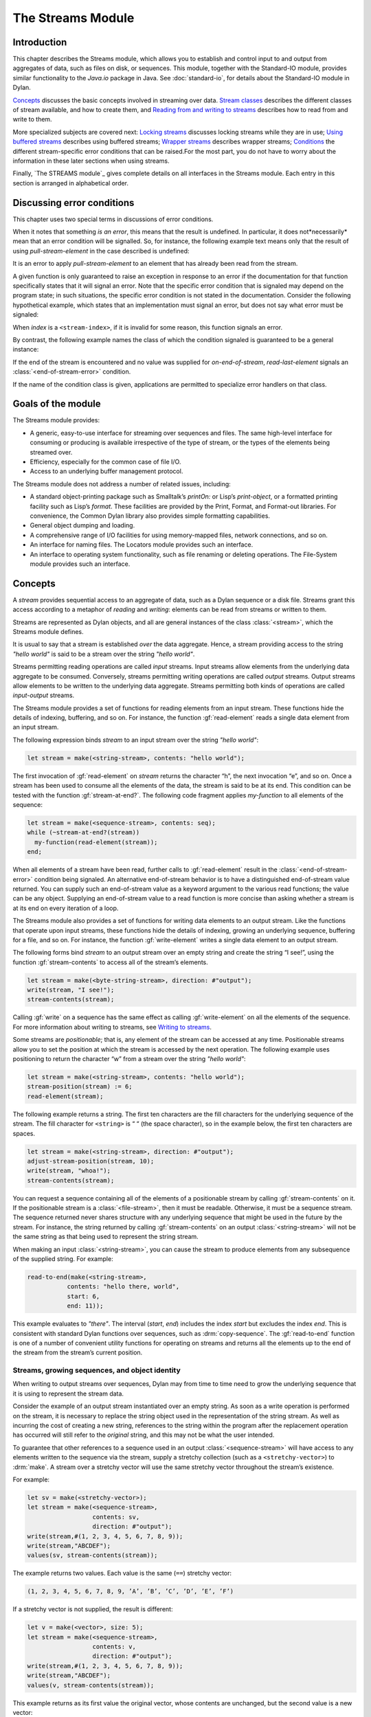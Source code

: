 ******************
The Streams Module
******************

.. current-library:: io
.. current-module:: streams

Introduction
------------

This chapter describes the Streams module, which allows you to establish
and control input to and output from aggregates of data, such as files
on disk, or sequences. This module, together with the Standard-IO
module, provides similar functionality to the *Java.io* package in Java.
See :doc:`standard-io`, for details about the Standard-IO module in Dylan.

`Concepts`_ discusses the basic concepts involved in streaming over data.
`Stream classes`_ describes the different classes of stream available, and
how to create them, and `Reading from and writing to streams`_ describes
how to read from and write to them.

More specialized subjects are covered next: `Locking streams`_ discusses
locking streams while they are in use; `Using buffered streams`_ describes
using buffered streams; `Wrapper streams`_ describes wrapper streams;
`Conditions`_ the different stream-specific error conditions that can be
raised.For the most part, you do not have to worry about the information
in these later sections when using streams.

Finally, `The STREAMS module`_ gives complete details on all interfaces
in the Streams module. Each entry in this section is arranged in
alphabetical order.

Discussing error conditions
---------------------------

This chapter uses two special terms in discussions of error conditions.

When it notes that something *is an error*, this means that the result
is undefined. In particular, it does not*necessarily* mean that an error
condition will be signalled. So, for instance, the following example
text means only that the result of using *pull-stream-element* in the
case described is undefined:

It is an error to apply *pull-stream-element* to an element that has
already been read from the stream.

A given function is only guaranteed to raise an exception in response to
an error if the documentation for that function specifically states that
it will signal an error. Note that the specific error condition that is
signaled may depend on the program state; in such situations, the
specific error condition is not stated in the documentation. Consider
the following hypothetical example, which states that an implementation
must signal an error, but does not say what error must be signaled:

When *index* is a ``<stream-index>``, if it is invalid for some reason,
this function signals an error.

By contrast, the following example names the class of which the
condition signaled is guaranteed to be a general instance:

If the end of the stream is encountered and no value was supplied for
*on-end-of-stream*, *read-last-element* signals an
:class:`<end-of-stream-error>` condition.

If the name of the condition class is given, applications are permitted
to specialize error handlers on that class.

Goals of the module
-------------------

The Streams module provides:

-  A generic, easy-to-use interface for streaming over sequences and
   files. The same high-level interface for consuming or producing is
   available irrespective of the type of stream, or the types of the
   elements being streamed over.
-  Efficiency, especially for the common case of file I/O.
-  Access to an underlying buffer management protocol.

The Streams module does not address a number of related issues,
including:

-  A standard object-printing package such as Smalltalk’s *printOn:* or
   Lisp’s *print-object*, or a formatted printing facility such as
   Lisp’s *format*. These facilities are provided by the Print, Format,
   and Format-out libraries. For convenience, the Common Dylan
   library also provides simple formatting capabilities.
-  General object dumping and loading.
-  A comprehensive range of I/O facilities for using memory-mapped
   files, network connections, and so on.
-  An interface for naming files. The Locators module provides such an
   interface.
-  An interface to operating system functionality, such as file renaming
   or deleting operations. The File-System module provides such an
   interface.

Concepts
--------

A *stream* provides sequential access to an aggregate of data, such as a
Dylan sequence or a disk file. Streams grant this access according to a
metaphor of *reading* and *writing*: elements can be read from streams
or written to them.

Streams are represented as Dylan objects, and all are general instances
of the class :class:`<stream>`, which the Streams module defines.

It is usual to say that a stream is established *over* the data
aggregate. Hence, a stream providing access to the string *"hello
world"* is said to be a stream over the string *"hello world"*.

Streams permitting reading operations are called *input* streams. Input
streams allow elements from the underlying data aggregate to be
consumed. Conversely, streams permitting writing operations are called
*output* streams. Output streams allow elements to be written to the
underlying data aggregate. Streams permitting both kinds of operations
are called *input-output* streams.

The Streams module provides a set of functions for reading elements from
an input stream. These functions hide the details of indexing,
buffering, and so on. For instance, the function :gf:`read-element`
reads a single data element from an input stream.

The following expression binds *stream* to an input stream over the
string *"hello world"*:

.. code-block:: dylan

    let stream = make(<string-stream>, contents: "hello world");

The first invocation of :gf:`read-element` on *stream* returns the
character “h”, the next invocation “e”, and so on. Once a stream has
been used to consume all the elements of the data, the stream is said to
be at its end. This condition can be tested with the function
:gf:`stream-at-end?`. The following code fragment applies *my-function*
to all elements of the sequence:

.. code-block:: dylan

    let stream = make(<sequence-stream>, contents: seq);
    while (~stream-at-end?(stream))
      my-function(read-element(stream));
    end;

When all elements of a stream have been read, further calls to
:gf:`read-element` result in the :class:`<end-of-stream-error>`
condition being signaled. An alternative end-of-stream behavior is to
have a distinguished end-of-stream value returned. You can supply such
an end-of-stream value as a keyword argument to the various read
functions; the value can be any object. Supplying an end-of-stream value
to a read function is more concise than asking whether a stream is at
its end on every iteration of a loop.

The Streams module also provides a set of functions for writing data
elements to an output stream. Like the functions that operate upon input
streams, these functions hide the details of indexing, growing an
underlying sequence, buffering for a file, and so on. For instance, the
function :gf:`write-element` writes a single data element to an output
stream.

The following forms bind *stream* to an output stream over an empty
string and create the string “I see!”, using the function
:gf:`stream-contents` to access all of the stream’s elements.

.. code-block:: dylan

    let stream = make(<byte-string-stream>, direction: #"output");
    write(stream, "I see!");
    stream-contents(stream);

Calling :gf:`write` on a sequence has the same effect as calling
:gf:`write-element` on all the elements of the sequence. For more
information about writing to streams, see `Writing to streams`_.

Some streams are *positionable*; that is, any element of the stream can
be accessed at any time. Positionable streams allow you to set the
position at which the stream is accessed by the next operation. The
following example uses positioning to return the character “w” from a
stream over the string *"hello world"*:

.. code-block:: dylan

    let stream = make(<string-stream>, contents: "hello world");
    stream-position(stream) := 6;
    read-element(stream);

The following example returns a string. The first ten characters are the
fill characters for the underlying sequence of the stream. The fill
character for ``<string>`` is “ “ (the space character), so in the
example below, the first ten characters are spaces.

.. code-block:: dylan

    let stream = make(<string-stream>, direction: #"output");
    adjust-stream-position(stream, 10);
    write(stream, "whoa!");
    stream-contents(stream);

You can request a sequence containing all of the elements of a
positionable stream by calling :gf:`stream-contents` on it. If the
positionable stream is a :class:`<file-stream>`, then it must be
readable. Otherwise, it must be a sequence stream. The sequence returned
never shares structure with any underlying sequence that might be used
in the future by the stream. For instance, the string returned by
calling :gf:`stream-contents` on an output :class:`<string-stream>` will
not be the same string as that being used to represent the string
stream.

When making an input :class:`<string-stream>`, you can cause the stream
to produce elements from any subsequence of the supplied string. For
example:

.. code-block:: dylan

    read-to-end(make(<string-stream>,
               contents: "hello there, world",
               start: 6,
               end: 11));

This example evaluates to *"there"*. The interval (*start*, *end*)
includes the index *start* but excludes the index *end*. This is
consistent with standard Dylan functions over sequences, such as
:drm:`copy-sequence`. The :gf:`read-to-end` function is one of a number
of convenient utility functions for operating on streams and returns all
the elements up to the end of the stream from the stream’s current
position.

Streams, growing sequences, and object identity
^^^^^^^^^^^^^^^^^^^^^^^^^^^^^^^^^^^^^^^^^^^^^^^

When writing to output streams over sequences, Dylan may from time to
time need to grow the underlying sequence that it is using to represent
the stream data.

Consider the example of an output stream instantiated over an empty
string. As soon as a write operation is performed on the stream, it is
necessary to replace the string object used in the representation of the
string stream. As well as incurring the cost of creating a new string,
references to the string within the program after the replacement
operation has occurred will still refer to the *original* string, and
this may not be what the user intended.

To guarantee that other references to a sequence used in an output
:class:`<sequence-stream>` will have access to any elements written to
the sequence via the stream, supply a stretchy collection (such as a
``<stretchy-vector>``) to :drm:`make`. A stream over a stretchy vector
will use the same stretchy vector throughout the stream’s existence.

For example:

.. code-block:: dylan

    let sv = make(<stretchy-vector>);
    let stream = make(<sequence-stream>,
                      contents: sv,
                      direction: #"output");
    write(stream,#(1, 2, 3, 4, 5, 6, 7, 8, 9));
    write(stream,"ABCDEF");
    values(sv, stream-contents(stream));

The example returns two values. Each value is the same (``==``) stretchy
vector:

.. code-block:: dylan

    (1, 2, 3, 4, 5, 6, 7, 8, 9, ’A’, ’B’, ’C’, ’D’, ’E’, ’F’)

If a stretchy vector is not supplied, the result is different:

.. code-block:: dylan

    let v = make(<vector>, size: 5);
    let stream = make(<sequence-stream>,
                      contents: v,
                      direction: #"output");
    write(stream,#(1, 2, 3, 4, 5, 6, 7, 8, 9));
    write(stream,"ABCDEF");
    values(v, stream-contents(stream));

This example returns as its first value the original vector, whose
contents are unchanged, but the second value is a new vector:

.. code-block:: dylan

    (1, 2, 3, 4, 5, 6, 7, 8, 9, ’A’, ’B’, ’C’, ’D’, ’E’, ’F’)

This difference arises because the output stream in the second example
does not use a stretchy vector to hold the stream data. A vector of at
least 15 elements is necessary to accommodate the elements written to
the stream, but the vector supplied, *v*, can hold only 5. Since the
stream cannot change *v* ’s size, it must allocate a new vector each
time it grows.

Stream classes
--------------

The exported streams class heterarchy includes the classes shown in
`Streams module classes.`_. Classes shown in bold are all instantiable.

.. figure:: ../images/streams.png
   :align: center

* s - sealed  | o - open
* p - primary | f - free
* c - concrete | a - abstract
* u - uninstantiable | i - instantiable

   Streams module classes.

- :class:`<stream>`
- :class:`<positionable-stream>`
- :class:`<buffered-stream>`
- :class:`<file-stream>`
- :class:`<sequence-stream>`

Creating streams
^^^^^^^^^^^^^^^^

This section describes how to create and manage different types of file
stream and sequence stream.

File streams
^^^^^^^^^^^^

File streams are intended only for accessing the contents of files. More
general file handling facilities, such as renaming, deleting, moving,
and parsing directory names, are provided by the File-System module: see
` <file-system.htm#46956>`_ for details. The make method on
:class:`<file-stream>` does not create direct instances of
:class:`<file-stream>`, but instead an instance of a subclass determined
by :gf:`type-for-file-stream`.

make *file-stream-class*

G.f method

make <file-stream> #key locator: direction: if-exists:
 if-does-not-exist: buffer-size: element-type:
 asynchronous?: share-mode => *file-stream-instance*

Creates and opens a stream over a file, and returns a new instance of a
concrete subclass of :class:`<file-stream>` that streams over the
contents of the file referenced by *filename*. To determine the concrete
subclass to be instantiated, this method calls the generic function
:gf:`type-for-file-stream`.

The *locator:* init-keyword should be a string naming a file. If the
Locators library is in use, *filename* should be an instance of
``<locator>`` or a string that can be coerced to one.

The *direction:* init-keyword specifies the direction of the stream.
This can be one of *#"input"*, *#"output"*, or *#"input-output"*. The
default is *#"input"*.

The *if-exists:* and *if-does-not-exist:* init-keywords specify actions
to take if the file named by *filename* does or does not already exist
when the stream is created. These init-keywords are discussed in more
detail in `Options when creating file streams`_.

The *buffer-size:* init-keyword can be used to suggest the size of a
stream’s buffer. See :class:`<buffered-stream>`.

The *element-type:* init-keyword specifies the type of the elements in
the file named by *filename*. See `Options when creating file
streams`_ for more details.

Options when creating file streams
^^^^^^^^^^^^^^^^^^^^^^^^^^^^^^^^^^

When creating file streams, you can supply the following init-keywords
to *make* in addition to those described in `File
streams`_:

-  *if-exists:* An action to take if the file already exists.

*if-does-not-exist*:

An action to take if the file does not already exist.

-  *element-type:* How the elements of the underlying file are accessed.
-  *asynchronous?:* Allows asynchronous writing of stream data to disk.
-  *share-mode:* How the file can be accessed while the stream is
   operating on it.

The *if-exists:* init-keyword allows you to specify an action to take if
the file named by *filename* already exists. The options are:

-  ``#f`` The file is opened with the stream position at the beginning.
   This is the default when the stream’s direction is *#"input"* or
   *#"input-output"*.

*#"new-version"*

If the underlying file system supports file versioning, a new version of
the file is created. This is the default when the stream’s direction is
*#"output"*.

If the file system does not support file versioning, the default is
*#"replace"* when the direction of the stream is *#"output"*.

-  *#"overwrite"* Set the stream’s position to the beginning of the
   file, but preserve the current contents of the file. This is useful
   when the direction is *#"input-output"* or *#"output"* and you want
   to overwrite an existing file.
-  *#"replace"* Delete the existing file and create a new file.
-  *#"append"* Set the stream’s initial position to the end of the
   existing file so that all new output occurs at the end of the file.
   This option is only useful if the file is writeable.
-  *#"truncate"* If the file exists, it is truncated, setting the size
   of the file to 0. If the file does not exist, create a new file.
-  *#"signal"* Signal a :class:`<file-exists-error>`
   condition.

The *if-does-not-exist:* init-keyword allows you to specify an action to
take if the file named by *filename* does not exist. The options are:

-  ``#f`` No action.
-  *#"signal"* ** Signal a :class:`<file-does-not-exist-error>` condition. This is
   the default when the stream’s direction is *#"input"*.
-  *#"create"* Create a new zero-length file. This is the default when
   the stream’s direction is *#"output"* or *#"input-output"*.

Because creating a file stream *always* involves an attempt to open the
underlying file, the aforementioned error conditions will occur during
file stream instance initialization.

File permissions are checked when creating and opening file streams, and
if the user attempts to open a file for input, and has no read
permission, or to open a file for output, and has no write permission,
then an :class:`<invalid-file-permissions-error>`
condition is signalled at the time the file stream is created.

The *element-type:* init-keyword controls how the elements of the
underlying file are accessed. This allows file elements to be
represented abstractly; for instance, contiguous elements could be
treated as a single database record. The three possible element types
are:

- `<byte-character>`_
  The file is accessed as a sequence of 8-bit characters.

- `<unicode-character>`_
  The file is accessed as a sequence of 16-bit Unicode characters.

- `<byte>`_
  The file is accessed as a sequence of unsigned 8-bit integers.

The *asynchronous?:* init-keyword allows asynchronous writing of stream
data to disk. If ``#f``, whenever the stream has to write a buffer to
disk, the thread which triggered the write must wait for the write to
complete. If *asynchronous?* is ``#t``, the write proceeds in parallel
with the subsequent actions of the thread.

Note that asynchronous writes complicate error handling a bit. Any write
error which occurs most likely occurs after the call which triggered the
write. If this happens, the error is stored in a queue, and the next
operation on that stream signals the error. If you *close* the stream
with the *wait?* flag ``#f``, the close happens asynchronously (after all
queued writes complete) and errors may occur after *close* has returned.
A method *wait-for-io-completion* is provided to catch any errors that
may occur after *close* is called.

The *share-mode:* keyword determines how a file can be accessed by other
streams while the stream has it open. The possible values are:

-  *#”share-read”* Allow other streams to be opened to the file for
   reading but not for writing.
-  *#”share-write”* Allow other streams to be opened for writing but not
   for reading.

*#”share-read-write”*

Allow other streams to be opened for writing or reading.

-  *#”exclusive”* Do not allow other streams to be opened to this file.

Sequence streams
^^^^^^^^^^^^^^^^

There are *make* methods on the following stream classes:

- :class:`<sequence-stream>`
- :class:`<string-stream>`
- :class:`<byte-string-stream>`
- :class:`<unicode-string-stream>`

Rather than creating direct instances of :class:`<sequence-stream>` or
:class:`<string-stream>`, the :drm:`make` methods for those classes
might create an instance of a subclass determined by
:gf:`type-for-sequence-stream`.

- :meth:`make(<sequence-stream>)`
- :meth:`make(<string-stream>)`
- :meth:`make(<byte-string-stream>)`
- :meth:`make(<unicode-string-stream>)`

Closing streams
^^^^^^^^^^^^^^^

It is important to call :gf:`close` on streams when you have finished with
them. Typically, external streams such as ``<file-stream>`` and
``<console-stream>`` allocate underlying system resources when they are
created, and these resources are not recovered until the stream is
closed. The total number of such streams that can be open at one time
may be system dependent. It may be possible to add reasonable
finalization methods to close streams when they are no longer referenced
but these are not added by default. See the
:doc:`../common-dylan/finalization` for full details about finalization.

Locking streams
^^^^^^^^^^^^^^^

In an application where more than one control thread may access a common
stream, it is important to match the granularity of locking to the
transaction model of the application. Ideally, an application should
lock a stream which is potentially accessed by multiple threads, only
once per transaction. Repeated and unnecessary locking and unlocking can
seriously degrade the performance of the Streams module. Thus an
application which wishes to write a complex message to a stream that
needs to be thread safe should lock the stream, write the message and
then unlock the stream after the entire message is written. Locking and
unlocking the stream for each character in the message would be a poor
match of locking to transaction model. The time required for the lock
manipulation would dominate the time required for the stream
transactions. Unfortunately this means that there is no way for the
Streams module to choose a default locking scheme without the likelihood
of seriously degrading streams performance for all applications whose
transaction models are different from the model implied by the chosen
default locking scheme. Instead, the Streams module provides the user
with a single, per instance slot, *stream-lock:*, which is inherited by
all subclasses of ``<stream>``. You should use the generic functions
:gf:`stream-lock` and :gf:`stream-lock-setter`, together with other
appropriate functions and macros from the Threads library, to implement
a locking strategy appropriate to your application and its stream
transaction model. The functions in the Streams module are not of
themselves thread safe, and make no guarantees about the atomicity of
read and write operations.

Reading from and writing to streams
-----------------------------------

This section describes how you can read from or write to a stream. Note
that it is an error to call any of these functions on a buffered stream
while its buffer is held by another thread; see `Using buffered
streams`_ for details about buffered streams.

Reading from streams
^^^^^^^^^^^^^^^^^^^^

The following are the basic functions for reading from streams.

- :gf:`read-element`
- :gf:`read`

A number of other functions are available for reading from streams. See
:gf:`peek`, :gf:`read-into!`, :gf:`discard-input`, and
:gf:`stream-input-available?`.

Convenience functions for reading from streams
^^^^^^^^^^^^^^^^^^^^^^^^^^^^^^^^^^^^^^^^^^^^^^

The following is a small set of reading functions that search for
particular elements in a stream. These functions behave as though they
were implemented in terms of the more primitive functions described in
`Reading from streams`_.

- :gf:`read-to`
- :gf:`read-to-end`
- :gf:`skip-through`

Writing to streams
^^^^^^^^^^^^^^^^^^

This section describes the basic functions for writing to streams.

- :gf:`write-element`
- :gf:`write`

See :gf:`force-output`, :gf:`synchronize-output`, and
:gf:`discard-output`.

Reading and writing by lines
^^^^^^^^^^^^^^^^^^^^^^^^^^^^

The following functions provide line-based input and output operations.

The newline sequence for string streams is a sequence comprising the
single newline character ``\n``. For character file streams, the newline
sequence is whatever sequence of characters the underlying platform uses
to represent a newline. For example, on MS-DOS platforms, the sequence
comprises two characters: a carriage return followed by a linefeed.

.. note:: No other functions in the Streams module do anything to
   manage the encoding of newlines; calling :gf:`write-element` on the
   character ``\n`` does not cause the ``\n`` character to be written as
   the native newline sequence, unless ``\n`` happens to *be* the native
   newline sequence.

- :gf:`read-line`
- :gf:`write-line`
- :gf:`new-line`

See also :gf:`read-line-into!`.

Querying streams
^^^^^^^^^^^^^^^^

The following functions can be used to determine various properties of a
stream.

- :gf:`stream-open?`
- :gf:`stream-element-type`
- :gf:`stream-at-end?`

For output streams, note that you can determine if a stream is one place
past the last written element by comparing :gf:`stream-position` to
:gf:`stream-size`.

Using file streams
^^^^^^^^^^^^^^^^^^

The following operations can be performed on file streams.

- :meth:`close(<file-stream>)`
- :gf:`wait-for-io-completion`
- :macro:`with-open-file`

Using buffered streams
----------------------

The Streams module provides efficient support for general use of
buffered I/O. Most ordinary programmers using the module do not need to
be concerned with buffering in most cases. When using buffered streams,
the buffering is transparent, but programs requiring more control can
access buffering functionality when appropriate. This section describes
the available buffering functionality.

Overview
^^^^^^^^

A buffered stream maintains some sort of buffer. All buffered streams
use the sealed class :class:`<buffer>` for their buffers. You can
suggest a buffer size when creating buffered streams, but normally you
do not need to do so, because a buffer size that is appropriate for the
stream’s source or destination is chosen for you.

Instances of the class :class:`<buffer>` also contain some state
information. This state information includes an index where reading or
writing should begin, and an index that is the end of input to be read,
or the end of space available for writing.

Buffered streams also maintain a *held* state, indicating whether the
application has taken the buffer for a stream and has not released it
yet. When a thread already holds the buffer for a stream, it is an error
to get the buffer again (or any other buffer for the same stream).

Useful types when using buffers
^^^^^^^^^^^^^^^^^^^^^^^^^^^^^^^

The following types are used in operations that involve buffers.

<byte>
   A type representing limited integers in the range 0 to 255 inclusive.

<byte-character>
   A type representing 8-bit characters that instances of
   ``<byte-string>`` can contain.

<unicode-character>
   A type representing Unicode characters that instances of
   ``<unicode-string>`` can contain.

<byte-vector>
   A subtype of ``<vector>`` whose element-type is `<byte>`_.

Wrapper streams
---------------

Sometimes stream data requires conversion before an application can use
it: you might have a stream over a file of EBCDIC characters which you
would prefer to handle as their ASCII equivalents, or you might need to
encrypt or decrypt file data.

Wrapper streams provide a mechanism for working with streams which
require such conversion. Wrapper streams hold on to an underlying
stream, delegating to it most streams operations. The wrapper stream
carries out appropriate processing in its own implementations of the
streaming protocol.

The Streams module includes a base class called
:class:`<wrapper-stream>` upon which other wrapping streams can be
implemented.

A subclass of :class:`<wrapper-stream>` can "pass on" functions such as
:gf:`read-element` and :gf:`write-element` by simply delegating these
operations to the inner stream, as shown below:

.. code-block:: dylan

    define method read-element (ws :: <io-wrapper-stream>,
      #key on-end-of-stream)
     => (element)
      read-element(ws.inner-stream,
                   on-end-of-stream: on-end-of-stream)
      end method;

    define method write-element (ws :: <io-wrapper-stream>, element)
     => ()
      write-element(ws.inner-stream, element)
    end method;

Assuming that ``<io-wrapper-stream>`` delegates all other operations to
its inner stream, the following would suffice to implement a 16-bit
Unicode character stream wrapping an 8-bit character stream.

.. code-block:: dylan

    define class <unicode-stream> (<io-wrapper-stream>) end class;

    define method read-element (s :: <unicode-stream>,
      #key on-end-of-stream)
     => (ch :: <unicode-character>)
      with-stream-locked (s)
        let first-char = read-element(s.inner-stream,
                                      on-end-of-stream);
        let second-char = read-element(s.inner-stream,
                                       on-end-of-stream)
      end;
      convert-byte-pair-to-unicode(first-char, second-char)
    end method;

    define method write-element (s :: <unicode-stream>,
      c :: <character>)
     => ()
      let (first-char, second-char) =
      convert-unicode-to-byte-pair(c);
      with-stream-locked (s)
        write-element(s.inner-stream, first-char);
        write-element(s.inner-stream, second-char)
      end;
      c
    end method;

    define method stream-position (s :: <unicode-stream>)
     => p :: <integer>;
      truncate/(stream-position(s.inner-stream), 2)
    end method;

    define method stream-position-setter (p :: <integer>,
        s :: <unicode-stream>);
      stream-position(s.inner-stream) := p * 2
    end method;

Wrapper streams and delegation
^^^^^^^^^^^^^^^^^^^^^^^^^^^^^^

One problem with wrapper streams is the need for a wrapper stream to
intercept methods invoked by its inner stream. For example, consider two
hypothetical streams, ``<interactive-stream>`` and ``<dialog-stream>``,
the latter a subclass of :class:`<wrapper-stream>`. Both of these
classes have a method called *prompt*. The ``<interactive-stream>``
class specializes :gf:`read` thus:

.. code-block:: dylan

    define method read (s :: <interactive-stream>,
        n :: <integer>,
        #key on-end-of-stream);
      prompt(s);
      next-method()
    end method;

If a ``<dialog-stream>`` is used to wrap an ``<interactive-stream>`` then
an invocation of :gf:`read` on the ``<dialog-stream>`` will call ``prompt`` on
the inner ``<interactive-stream>``, not on the ``<dialog-stream>``, as desired.
The problem is that the ``<dialog-stream>`` delegates some tasks to its inner
stream, but handles some other tasks itself.

Delegation by inner-streams to outer-streams is implemented by the use
of the :gf:`outer-stream` function. The :gf:`outer-stream` function is used
instead of the stream itself whenever a stream invokes one of its
other protocol methods.

A correct implementation of the :gf:`read` method in the example above
would be as follows:

.. code-block:: dylan

    define method read (stream :: <interactive-stream>,
        n :: <integer>,
        #key on-end-of-stream)
      prompt(s.outer-stream);
      next-method()
    end method;

The *initialize* method on :class:`<stream>` is defined to set the
:gf:`outer-stream` slot to be the stream itself. The *initialize* method
on :class:`<wrapper-stream>` is specialized to set the
:gf:`outer-stream` slot to be the "parent" stream:

.. code-block:: dylan

    define method initialize (stream :: <wrapper-stream>,
        #key on, #rest all-keys);
      an-inner-stream.outer-stream := stream;
      next-method()
    end method;

Conditions
----------

The following classes are available for error conditions on streams.

- :class:`<end-of-stream-error>`
- :class:`<incomplete-read-error>`
- :class:`<file-error>`
- :class:`<file-exists-error>`
- :class:`<file-does-not-exist-error>`
- :class:`<invalid-file-permissions-error>`

There is no recovery protocol defined for any of these errors. Every
condition that takes an init-keyword has a slot accessor for the value
supplied. The name of this accessor function takes the form *class* *-*
*key*, where *class* is the name of the condition class (without the
angle brackets) and *key* is the name of the init-keyword. For example,
the accessor function for the *locator:* init-keyword for
:class:`<file-error>` is *file-error-locator*.

For more information, please refer to the reference entry for the
individual conditions.

Streams protocols
-----------------

This section describes the protocols for different classes of stream.

Positionable stream protocol
^^^^^^^^^^^^^^^^^^^^^^^^^^^^

This section describes the protocol for positionable streams.

A stream position can be thought of as a natural number that indicates
how many elements into the stream the stream’s current location is.
However, it is not always the case that a single integer contains enough
information to reposition a stream. Consider the case of an
“uncompressing” file stream that requires additional state beyond simply
the file position to be able to get the next input character from the
compressed file.

The Streams module addresses this problem by introducing the class
:class:`<stream-position>`, which is subclassed by various kinds of
stream implementations that need to maintain additional state. A stream
can be repositioned as efficiently as possible when
:gf:`stream-position-setter` is given a value previously returned by
:gf:`stream-position` on that stream.

It is also legal to set the position of a stream to an integer position.
However, for some types of streams, to do so might be slow, perhaps
requiring the entire contents of the stream up to that point to be read.

- :class:`<position-type>`
- :class:`<stream-position>`
- :gf:`stream-position`
- :gf:`stream-position-setter`
- :gf:`adjust-stream-position`
- :meth:`as(<integer>, <stream-position>)`
- :gf:`stream-size`
- :gf:`stream-contents`
- :gf:`unread-element`

Wrapper stream protocol
^^^^^^^^^^^^^^^^^^^^^^^

This section describes the protocol for implementing wrapper streams.
For information on using wrapper streams, see `Wrapper streams`_.

- :class:`<wrapper-stream>`
- :gf:`inner-stream`
- :gf:`inner-stream-setter`
- :gf:`outer-stream`
- :gf:`outer-stream-setter`

The STREAMS module
------------------

This section includes complete reference entries for all interfaces that
are exported from the *streams* module.

.. generic-function:: adjust-stream-position
   :open:

   Moves the position of a positionable stream by a specified amount.

   :signature: adjust-stream-position *positionable-stream* *delta* #key *from* => *new-position*

   :parameter positionable-stream: An instance of :class:`<positionable-stream>`.
   :parameter delta: An instance of ``<integer>``.
   :parameter #key from: One of ``#"current"``, ``#"start"``, or
     ``#"end"``. Default value: ``#"current"``.
   :value new-position: An instance of :class:`<stream-position>`.

   :description:

     Moves the position of *positionable-stream* to be offset *delta*
     elements from the position indicated by *from*. The new position is
     returned.

     When *from* is ``#"start"``, the stream is positioned relative to
     the beginning of the stream. When *from* is ``#"end"``, the stream
     is positioned relative to its end. When *from* is ``#"current"``,
     the current position is used.

     Using *adjust-stream-position* to set the position of a stream to
     be beyond its current last element causes the underlying aggregate
     to be grown to a new size. When extending the underlying aggregate
     for a stream, the contents of the unwritten elements are the fill
     character for the underlying sequence.

   :example:

     The following example returns a string, the first ten characters of
     which are the space character, which is the fill character for the
     sequence ``<string>``.

     .. code-block:: dylan

       let stream = make(<string-stream>,
                         direction: #"output");
       adjust-stream-position(stream, 10);
       write(stream, "whoa!");
       stream-contents(stream);

   See also

   - :gf:`stream-position-setter`

.. method:: as
   :specializer: <integer>, <stream-position>

   Coerces a :class:`<stream-position>` to an integer.

   :signature: as *integer-class* *stream-position* => *integer*

   :parameter integer-class: The class ``<integer>``.
   :parameter stream-position: An instance of :class:`<stream-position>`.
   :value integer: An instance of ``<integer>``.

   :description:

     Coerces a :class:`<stream-position>` to an integer. The *integer-class*
     argument is the class ``<integer>``.

   See also

   - :drm:`as`

.. class:: <buffer>
   :sealed:
   :instantiable:

   A subclass of ``<vector>`` whose *element-type* is `<byte>`_.

   :superclasses: <vector>

   :keyword size: An instance of ``<integer>`` specifying the size of
     the buffer. Default value: 0.
   :keyword next: An instance of ``<integer>``. For an input buffer,
     this is where the next input byte can be found. For an output buffer,
     this is where the next output byte should be written to. Default
     value: 0.
   :keyword end: An instance of ``<integer>``. The value of this is one
     more than the last valid index in a buffer. For an input buffer, this
     represents the number of bytes read.

   :description:

     A subclass of ``<vector>`` whose *element-type* is `<byte>`_.

     Instances of ``<buffer>`` contain a data vector and two indices:
     the inclusive start and the exclusive end of valid data in the
     buffer. The accessors for these indexes are called ``buffer-next``
     and ``buffer-end``.

     Note that *size:* is not taken as a suggestion of the size the user
     would like, as with the value passed with *buffer-size:* to *make*
     on :class:`<buffered-stream>`; if you supply a value with the
     *size:* init-keyword, that size is allocated, or, if that is not
     possible, an error is signalled, as with making any vector.

.. class:: <buffered-stream>
   :open:
   :abstract:

   A subclass of :class:`<stream>` supporting the Stream Extension and
   Buffer Access protocols.

   :superclasses: :class:`<stream>`

   :keyword buffer-size: An instance of ``<integer>``. This is the size
     of the buffer in bytes.

   :description:

     A subclass of :class:`<stream>` supporting the Stream Extension
     Protocol and the Buffer Access Protocol. It is not instantiable.

     Streams of this class support the *buffer-size:* init-keyword,
     which can be used to suggest the size of the stream’s buffer.
     However, the instantiated stream might not use this value: it is
     taken purely as a suggested value. For example, a stream that uses
     a specific device’s hardware buffer might use a fixed buffer size
     regardless of the value passed with the *buffer-size:*
     init-keyword.

     In general, it should not be necessary to supply a value for the
     *buffer-size:* init-keyword.

<byte>
^^^^^^

   :type:    A type representing limited integers in the range 0 to 255 inclusive.

Supertypes

``<integer>``

Init-keywords

None.

   :description:

A type representing limited integers in the range 0 to 255 inclusive.

Operations

- :gf:`type-for-file-stream`

<byte-character>
^^^^^^^^^^^^^^^^

   :type:    A type representing 8-bit characters that instances of ``<byte-string>`` can contain.

Supertypes

``<character>``

Init-keywords

None.

   :description:

A type representing 8-bit characters that instances of ``<byte-string>``
can contain.

Operations

- :gf:`type-for-file-stream`

.. class:: <byte-string-stream>
   :open:
   :instantiable:

   The class of streams over byte strings.

   :superclasses: :class:`<string-stream>`

   :keyword contents: A general instance of ``<sequence>``.
   :keyword direction: Specifies the direction of the stream. It must
     be one of ``#"input"``, ``#"output"``, or ``#"input-output"``.
     Default value: ``#"input"``.
   :keyword start: An instance of ``<integer>``. This specifies the
     start position of the sequence to be streamed over. Only valid when
     *direction:* is ``#"input"``. Default value: 0.
   :keyword end: An instance of ``<integer>``. This specifies the
     sequence position immediately after the portion of the sequence to
     stream over. Only valid when *direction:* is ``#"input"``. Default
     value: *contents.size*.

   :description:

     The class of streams over byte strings. It is a subclass of
     :class:`<string-stream>`.

     The class supports the same init-keywords as
     :class:`<sequence-stream>`.

     The *contents:* init-keyword is used as the input for an input
     stream, and as the initial storage for an output stream.

     The *start:* and *end:* init-keywords specify the portion of the
     byte string to create the stream over: *start:* is inclusive and
     *end:* is exclusive. The default is to stream over the entire byte
     string.

   :operations:

     - :meth:`make(<byte-string-stream-class>)`

   See also

   - :meth:`make(<byte-string-stream-class>)`
   - :class:`<sequence-stream>`

.. class:: <byte-vector>
   :sealed:

   A subtype of ``<vector>`` whose element-type is `<byte>`_.

   :superclasses: <vector>

   :keyword: See Superclasses.

   :description:

     A subclass of ``<vector>`` whose element-type is `<byte>`_.

   See also

   - `<byte>`_

.. generic-function:: close
   :open:

   Closes a stream.

   :signature: close *stream* #key #all-keys => ()

   :parameter stream: An instance of :class:`<stream>`.

   :description:

     Closes *stream*, an instance of :class:`<stream>`.

.. method:: close
   :specializer: <file-stream>

   Closes a file stream.

   :signature: close *file-stream* #key *abort?* *wait?* => ()

   :parameter file-stream: An instance of :class:`<file-stream>`.
   :parameter #key abort?: An instance of ``<boolean>``. Default value: ``#f``.
   :parameter #key wait?: An instance of ``<boolean>``.

   :description:

     Closes a file stream. This method frees whatever it can of any
     underlying system resources held on behalf of the stream.

     If *abort* is false, any pending data is forced out and
     synchronized with the file’s destination. If *abort* is true, then
     any errors caused by closing the file are ignored.

   See also

   - :gf:`close`

.. generic-function:: discard-input
   :open:

   Discards input from an input stream.

   :signature: discard-input *input-stream* => ()

   :parameter input-stream: An instance of :class:`<stream>`.

   :description:

     Discards any pending input from *input-stream*, both buffered input
     and, if possible, any input that might be at the stream’s source.

     This operation is principally useful for “interactive” streams,
     such as TTY streams, to discard unwanted input after an error
     condition arises. There is a default method on :class:`<stream>` so
     that applications can call this function on any kind of stream. The
     default method does nothing.

   See also

   - :gf:`discard-output`

.. generic-function:: discard-output
   :open:

   Discards output to an output stream.

   :signature: discard-output *output-stream* => ()

   :parameter output-stream: An instance of :class:`<stream>`.

   :description:

     Attempts to abort any pending output for *output-stream*.

     A default method on :class:`<stream>` is defined, so that
     applications can call this function on any sort of stream. The
     default method does nothing.

   See also

   - :gf:`discard-input`

.. class:: <end-of-stream-error>

   Error type signaled on reaching the end of an input stream.

   :superclasses: <error>

   :keyword stream: An instance of :class:`<stream>`.

   :description:

     Signalled when one of the read functions reaches the end of an
     input stream. It is a subclass of ``<error>``.

     The *stream:* init-keyword has the value of the stream that caused
     the error to be signaled. Its accessor is
     ``end-of-stream-error-stream``.

   See also

   - :class:`<file-does-not-exist-error>`
   - :class:`<file-error>`
   - :class:`<file-exists-error>`
   - :class:`<incomplete-read-error>`
   - :class:`<invalid-file-permissions-error>`

.. class:: <file-does-not-exist-error>

   Error type signaled when attempting to read a file that does not exist.

   :superclasses: :class:`<file-error>`

   :keyword: See Superclasses.

   :description:

     Signaled when an input file stream creation function tries to read
     a file that does not exist. It is a subclass of
     :class:`<file-error>`.

   See also

   - :class:`<end-of-stream-error>`
   - :class:`<file-error>`
   - :class:`<file-exists-error>`
   - :class:`<incomplete-read-error>`
   - :class:`<invalid-file-permissions-error>`

.. class:: <file-error>

   The base class for all errors related to file I/O.

   :superclasses: <error>

   :keyword locator: An instance of ``<locator>``.

   :description:

     The base class for all errors related to file I/O. It is a subclass
     of ``<error>``.

     The *locator:* init-keyword indicates the locator of the file that
     caused the error to be signalled. Its accessor is
     ``file-error-locator``.

   See also

   - :class:`<end-of-stream-error>`
   - :class:`<file-does-not-exist-error>`
   - :class:`<file-exists-error>`
   - :class:`<incomplete-read-error>`
   - :class:`<invalid-file-permissions-error>`

.. class:: <file-exists-error>

   Error type signaled when trying to create a file that already exists.

   :superclasses: :class:`<file-error>`

   :keyword: See Superclasses.

   :description:

     Signalled when an output file stream creation function tries to
     create a file that already exists. It is a subclass of
     :class:`<file-error>`.

   See also

   - :class:`<end-of-stream-error>`
   - :class:`<file-does-not-exist-error>`
   - :class:`<file-error>`
   - :class:`<incomplete-read-error>`
   - :class:`<invalid-file-permissions-error>`

.. class:: <file-stream>
   :open:
   :abstract:
   :instantiable:

   The class of single-buffered streams over disk files.

   :superclasses: :class:`<buffered-stream>`, :class:`<positionable-stream>`

   :keyword locator: An instance of ``<string>`` or ``<locator>``. This
     specifies the file over which to stream.
   :keyword direction: Specifies the direction of the stream. It must be one of
     ``#"input"``, ``#"output"``, or ``#"input-output"``. Default value:
     ``#"input"``.
   :keyword if-exists: One of ``#f``, ``#"new-version"``,
     ``#"overwrite"``, ``#"replace"``, ``#"append"``, ``#"truncate"``,
     ``#"signal"``. Default value: ``#f``.
   :keyword if-does-not-exist: One of ``#f``, ``#"signal"``, or
     ``#"create"``. Default value: depends on the value of *direction:*.
   :keyword asynchronous?: If ``#t``, all writes on this stream are
     performed asynchronously. Default value:``#f``.

   :description:

     The class of single-buffered streams over disk files. It is a
     subclass of :class:`<positionable-stream>` and
     :class:`<buffered-stream>`.

     When you instantiate this class, an indirect instance of it is
     created. The file being streamed over is opened immediately upon
     creating the stream.

     The class supports several init-keywords: *locator:*, *direction:*,
     *if-exists:*, and *if-does-not-exist:*.

   :operations:

     - :meth:`close(<file-stream>)`
     - :meth:`make(<file-stream>)`

   See also

   - :meth:`make(<file-stream>)`

.. generic-function:: force-output
   :open:

   Forces pending output from an output stream buffer to its destination.

   :signature: force-output *output-stream* #key *synchronize?* => ()

   :parameter output-stream: An instance of :class:`<stream>`.
   :parameter synchronize?: An instance of ``<boolean>``. Default value: ``#f``.

   :description:

     Forces any pending output from *output-stream* ’s buffers to its
     destination. Even if the stream is asynchronous, this call waits
     for all writes to complete. If *synchronize?* is true, also flushes
     the operating system’s write cache for the file so that all data is
     physically written to disk. This should only be needed if you’re
     concerned about system failure causing loss of data.

   See also

   - :gf:`synchronize-output`

.. class:: <incomplete-read-error>

   Error type signaled on encountering the end of a stream before
   reading the required number of elements.

   :superclasses: :class:`<end-of-stream-error>`

   :keyword sequence: An instance of ``<sequence>``.
   :keyword count: An instance of ``<integer>``.

   :description:

     This error is signaled when input functions are reading a required
     number of elements, but the end of the stream is read before
     completing the required read.

     The *sequence:* init-keyword contains the input that was read
     before reaching the end of the stream. Its accessor is
     ``incomplete-read-error-sequence``.

     The *count:* init-keyword contains the number of elements that were
     requested to be read. Its accessor is
     ``incomplete-read-error-count``.

   See also

   - :class:`<end-of-stream-error>`
   - :class:`<file-does-not-exist-error>`
   - :class:`<file-error>`
   - :class:`<file-exists-error>`
   - :class:`<invalid-file-permissions-error>`

.. generic-function:: inner-stream
   :open:

   Returns the stream being wrapped.

   :signature: inner-stream *wrapper-stream* => *wrapped-stream*

   :parameter wrapper-stream: An instance of :class:`<wrapper-stream>`.
   :value wrapped-stream: An instance of :class:`<stream>`.

   :description:

     Returns the stream wrapped by *wrapper-stream*.

   See also

   - :gf:`inner-stream-setter`
   - :gf:`outer-stream`
   - :class:`<wrapper-stream>`

.. generic-function:: inner-stream-setter
   :open:

   Wraps a stream with a wrapper stream.

   :signature: inner-stream-setter *stream* *wrapper-stream* => *stream*

   :parameter stream: An instance of :class:`<stream>`.
   :parameter wrapper-stream: An instance of :class:`<wrapper-stream>`.
   :value stream: An instance of :class:`<stream>`.

   :description:

     Wraps *stream* with *wrapper-stream*. It does so by setting the
     :gf:`inner-stream` slot of *wrapper-stream* to *stream*, and the
     :gf:`outer-stream` slot of *stream* to *wrapper-stream*.

     .. note:: Applications should not set ``inner-stream`` and
        ``outer-stream`` slots directly. The ``inner-stream-setter``
        function is for use only when implementing stream classes.

   See also

   - :gf:`inner-stream`
   - :gf:`outer-stream-setter`

.. class:: <invalid-file-permissions-error>

   Error type signalled when accessing a file in a way that conflicts
   with the permissions of the file.

   :superclasses: :class:`<file-error>`

   :keyword: See Superclasses.

   :description:

     Signalled when one of the file stream creation functions tries to access
     a file in a manner for which the user does not have permission. It is a
     subclass of :class:`<file-error>`.

   See also

   - :class:`<end-of-stream-error>`
   - :class:`<file-does-not-exist-error>`
   - :class:`<file-error>`
   - :class:`<file-exists-error>`
   - :class:`<incomplete-read-error>`

.. method:: make
   :specializer: <byte-string-stream>

   Creates and opens a stream over a byte string.

   :signature: make *byte-string-stream-class* #key *contents* *direction* *start* *end* => *byte-string-stream-instance*

   :parameter byte-string-stream-class: The class :class:`<byte-string-stream>`.
   :parameter #key contents: An instance of ``<string>``.
   :parameter #key direction: One of ``#"input"``, ``#"output"``, or
     ``#"input-output"``. Default value: ``#"input"``.
   :parameter #key start: An instance of ``<integer>``. Default value: 0.
   :parameter #key end: An instance of ``<integer>``. Default value: *contents.size*.
   :value byte-string-stream-instance: An instance of :class:`<byte-string-stream>`.

   :description:

     Creates and opens a stream over a byte string.

     This method returns an instance of :class:`<byte-string-stream>`.
     If supplied, *contents* describes the contents of the stream. The
     *direction*, *start*, and *end* init-keywords are as for
     :meth:`make <make(<sequence-stream>)>` on
     :class:`<sequence-stream>`.

   :example:

     .. code-block:: dylan

       let stream = make(<byte-string-stream>,
                         direction: #"output");

   See also

   - :class:`<byte-string-stream>`
   - :meth:`make(<sequence-stream>)`

.. method:: make
   :specializer: <file-stream>

   Creates and opens a stream over a file.

   :signature: make *file-stream-class* #key *filename* *direction* *if-exists* *if-does-not-exist* *buffer-size* *element-type* => *file-stream-instance*

   :parameter file-stream-class: The class :class:`<file-stream>`.
   :parameter #key filename: An instance of ``<object>``.
   :parameter #key direction: One of ``#"input"``, ``#"output"``, or
     ``#"input-output"``. The default is ``#"input"``.
   :parameter #key if-exists: One of ``#f``, ``#"new-version"``,
     ``#"overwrite"``, ``#"replace"``, ``#"append"``, ``#"truncate"``,
     ``#"signal"``. Default value: ``#f``.
   :parameter #key if-does-not-exist: One of ``#f``, ``#"signal"``, or
     ``#"create"``. Default value: depends on the value of *direction*.
   :parameter #key buffer-size: An instance of ``<integer>``.
   :parameter #key element-type: One of `<byte-character>`_,
     `<unicode-character>`_, or `<byte>`_, or ``#f``.
   :value file-stream-instance: An instance of :class:`<file-stream>`.

   :description:

     Creates and opens a stream over a file.

     Returns a new instance of a concrete subclass of
     :class:`<file-stream>` that streams over the contents of the file
     referenced by *filename*. To determine the concrete subclass to be
     instantiated, this method calls the generic function
     :gf:`type-for-file-stream`.

     The *filename* init-keyword should be a string naming a file. If
     the Locators library is in use, *filename* should be an instance of
     ``<locator>`` or a string that can be coerced to one.

     The *direction* init-keyword specifies the direction of the stream.

     The *if-exists* and *if-does-not-exist* init-keywords specify
     actions to take if the file named by *filename* does or does not
     already exist when the stream is created. These init-keywords are
     discussed in more detail in `Options when creating file streams`_.

     The *buffer-size* init-keyword is explained in :class:`<buffered-stream>`.

     The *element-type* init-keyword specifies the type of the elements
     in the file named by *filename*. This allows file elements to be
     represented abstractly; for instance, contiguous elements could be
     treated as a single database record. This init-keyword defaults to
     something useful, potentially based on the properties of the file;
     `<byte-character>`_ and `<unicode-character>`_ are likely choices.
     See `Options when creating file streams`_.

   See also

   - :class:`<buffered-stream>`
   - :class:`<file-stream>`
   - :gf:`type-for-file-stream`

.. method:: make
   :specializer: <sequence-stream>

   Creates and opens a stream over a sequence.

   :signature: make *sequence-stream-class* #key *contents* *direction* *start* *end* => *sequence-stream-instance*

   :parameter sequence-stream-class: The class :class:`<sequence-stream>`.
   :parameter #key contents: An instance of ``<string>``.
   :parameter #key direction: One of ``#"input"``, ``#"output"``, or
     ``#"input-output"``. Default value: ``#"input"``.
   :parameter #key start: An instance of ``<integer>``. Default value: 0.
   :parameter #key end: An instance of ``<integer>``. Default value: *contents.size*.
   :value sequence-stream-instance: An instance of :class:`<sequence-stream>`.

   :description:

     Creates and opens a stream over a sequence.

     This method returns a general instance of
     :class:`<sequence-stream>`. To determine the concrete subclass to
     be instantiated, this method calls the generic function
     :gf:`type-for-sequence-stream`.

     The *contents* init-keyword is a general instance of ``<sequence>``
     which is used as the input for input streams, and as the initial
     storage for an output stream. If *contents* is a stretchy vector,
     then it is the only storage used by the stream.

     The *direction* init-keyword specifies the direction of the stream.

     The *start* and *end* init-keywords are only valid when *direction*
     is ``#"input"``. They specify the portion of the sequence to create
     the stream over: *start* is inclusive and *end* is exclusive. The
     default is to stream over the entire sequence.

   :example:

     .. code-block:: dylan

       let sv = make(<stretchy-vector>);
       let stream = make(<sequence-stream>,
                         contents: sv,
                         direction: #"output");
       write(stream,#(1, 2, 3, 4, 5, 6, 7, 8, 9));
       write(stream,"ABCDEF");
       values(sv, stream-contents(stream));

   See also

   - :class:`<sequence-stream>`
   - :gf:`type-for-sequence-stream`

.. method:: make
   :specializer: <string-stream>

   Creates and opens a stream over a string.

   :signature: make *string-stream-class* #key *contents* *direction* *start* *end* => *string-stream-instance*

   :parameter string-stream-class: The class :class:`<string-stream>`.
   :parameter #key contents: An instance of ``<string>``.
   :parameter #key direction: One of ``#"input"``, ``#"output"``, or
     ``#"input-output"``. Default value: ``#"input"``.
   :parameter #key start: An instance of ``<integer>``. Default value: 0.
   :parameter #key end: An instance of ``<integer>``. Default value: *contents.size*.
   :value string-stream-instance: An instance of :class:`<string-stream>`.

   :description:

     Creates and opens a stream over a string.

     This method returns an instance of :class:`<string-stream>`. If
     supplied, *contents* describes the contents of the stream. The
     *direction*, *start*, and *end* init-keywords are as for
     :meth:`make <make(<sequence-stream>)>` on
     :class:`<sequence-stream>`.

   :example:

     .. code-block:: dylan

       let stream = make(<string-stream>,
                         contents: "here is a sequence");

   See also

   - :meth:`make(<sequence-stream>)`
   - :class:`<string-stream>`

.. method:: make
   :specializer: <unicode-string-stream>

   Creates and opens a stream over a Unicode string.

   :signature: make *unicode-string-stream-class* #key *contents* *direction* *start* *end* => *unicode-string-stream-instance*

   :parameter unicode-string-stream-class: The class :class:`<unicode-string-stream>`.
   :parameter #key contents: An instance of ``<unicode-string>``.
   :parameter #key direction: One of ``#"input"``, ``#"output"``, or
     ``#"input-output"``. Default value: ``#"input"``.
   :parameter #key start: An instance of ``<integer>``. Default value: 0.
   :parameter #key end: An instance of ``<integer>``. Default value: *contents.size*.
   :value unicode-string-stream-instance: An instance of :class:`<unicode-string-stream>`.

   :description:

     Creates and opens a stream over a Unicode string.

     This method returns a new instance of
     :class:`<unicode-string-stream>`. If supplied, *contents* describes
     the contents of the stream, and must be an instance of
     ``<unicode-string>``. The *direction*, *start*, and *end*
     init-keywords are as for :meth:`make <make(<sequence-stream>)>` on
     :class:`<sequence-stream>`.

   See also

   - :meth:`make(<sequence-stream>)`
   - :class:`<unicode-string-stream>`

.. generic-function:: new-line
   :open:

   Writes a newline sequence to an output stream.

   :signature: new-line *output-stream* => ()

   :parameter output-stream: An instance of :class:`<stream>`.

   :description:

     Writes a newline sequence to *output-stream*.

     A method for ``new-line`` is defined on :class:`<string-stream>`
     that writes the character ``\n`` to the string stream.

.. generic-function:: outer-stream
   :open:

   Returns a stream’s wrapper stream.

   :signature: outer-stream *stream* => *wrapping-stream*

   :parameter stream: An instance of :class:`<stream>`.
   :value wrapping-stream: An instance of :class:`<wrapper-stream>`.

   :description:

     Returns the stream that is wrapping *stream*.

   See also

   - :gf:`inner-stream`
   - :gf:`outer-stream-setter`
   - :class:`<wrapper-stream>`

.. generic-function:: outer-stream-setter
   :open:

   Sets a stream’s wrapper stream.

   :signature: outer-stream-setter *wrapper-stream* *stream* => *wrapper-stream*

   :parameter wrapper-stream: An instance of :class:`<wrapper-stream>`.
   :parameter stream: An instance of :class:`<stream>`.
   :value wrapper-stream: An instance of :class:`<wrapper-stream>`.

   :description:

     Sets the :gf:`outer-stream` slot of *stream* to *wrapper-stream*.

     .. note:: Applications should not set ``inner-stream`` and
        ``outer-stream`` slots directly. The ``outer-stream-setter``
        function is for use only when implementing stream classes.

   See also

   - :gf:`inner-stream-setter`
   - :gf:`outer-stream`

.. generic-function:: peek
   :open:

   Returns the next element of a stream without advancing the stream
   position.

   :signature: peek *input-stream* #key *on-end-of-stream* => *element-or-eof*

   :parameter input-stream: An instance of :class:`<stream>`.
   :parameter #key on-end-of-stream: An instance of ``<object>``.
   :value element-or-eof: An instance of ``<object>``, or ``#f``.

   :description:

     This function behaves as :gf:`read-element` does, but the stream
     position is not advanced.

   See also

   - :gf:`read-element`

.. class:: <positionable-stream>
   :open:
   :abstract:

   The class of positionable streams.

   :superclasses: :class:`<stream>`

   :keyword: See Superclasses.

   :description:

     A subclass of :class:`<stream>` supporting the Positionable Stream
     Protocol. It is not instantiable.

   :operations:

     - :gf:`adjust-stream-position`
     - :gf:`stream-contents`
     - :gf:`stream-position`
     - :gf:`stream-position-setter`
     - :gf:`unread-element`

<position-type>
^^^^^^^^^^^^^^~

   :type:    A type representing positions in a stream.

Equivalent

type-union(<stream-position>, <integer>)

Supertypes

None.

Init-keywords

None.

   :description:

A type used to represent a position in a stream. In practice, positions
within a stream are defined as instances of ``<integer>``, but this type,
together with the :class:`<stream-position>` class, allows for cases where
this might not be possible.

See also

- :class:`<stream-position>`

.. generic-function:: read
   :open:

   Reads a number of elements from an input stream.

   :signature: read *input-stream* *n* #key *on-end-of-stream* => *sequence-or-eof*

   :parameter input-stream: An instance of :class:`<stream>`.
   :parameter n: An instance of ``<integer>``.
   :parameter #key on-end-of-stream: An instance of ``<object>``.
   :value sequence-or-eof: An instance of ``<sequence>``, or an instance
     of ``<object>`` if the end of stream is reached.

   :description:

     Returns a sequence of the next *n* elements from *input-stream*.

     The type of the sequence returned depends on the type of the
     stream’s underlying aggregate. For instances of
     :class:`<sequence-stream>`, the type of the result is given by
     :drm:`type-for-copy` of the underlying aggregate. For instances of
     :class:`<file-stream>`, the result is a vector that can contain
     elements of the type returned by calling :gf:`stream-element-type`
     on the stream.

     The stream position is advanced so that subsequent reads start
     after the *n* elements.

     If the stream is not at its end, *read* waits until input becomes
     available.

     If the end of the stream is reached before all *n* elements have
     been read, the behavior is as follows.

     - If a value for the *on-end-of-stream* argument was supplied, it
       is returned as the value of *read*.
     - If a value for the *on-end-of-stream* argument was not supplied,
       and at least one element was read from the stream, then an
       :class:`<incomplete-read-error>` condition is signaled. When
       signaling this condition, *read* supplies two values: a sequence
       of the elements that were read successfully, and *n*.
     - If the *on-end-of-stream* argument was not supplied, and no
       elements were read from the stream, an
       :class:`<end-of-stream-error>` condition is signalled.

   See also

   - :class:`<end-of-stream-error>`
   - :class:`<incomplete-read-error>`
   - :gf:`stream-element-type`

.. generic-function:: read-element
   :open:

   Reads the next element in a stream.

   :signature: read-element *input-stream* #key *on-end-of-stream* => *element-or-eof*

   :parameter input-stream: An instance of :class:`<stream>`.
   :parameter #key on-end-of-stream: An instance of ``<object>``.
   :value element-or-eof: An instance of ``<object>``.

   :description:

     Returns the next element in the stream. If the stream is not at its
     end, the stream is advanced so that the next call to
     ``read-element`` returns the next element along in *input-stream*.

     The *on-end-of-stream* keyword allows you to specify a value to be
     returned if the stream is at its end. If the stream is at its end
     and no value was supplied for *on-end-of-stream*, ``read-element``
     signals an :class:`<end-of-stream-error>` condition.

     If no input is available and the stream is not at its end,
     ``read-element`` waits until input becomes available.

   :example:

     The following piece of code applies *function* to all the elements
     of a sequence:

     .. code-block:: dylan

       let stream = make(<sequence-stream>, contents: seq);
       while (~stream-at-end?(stream))
         function(read-element(stream));
       end;

   See also

   - :class:`<end-of-stream-error>`
   - :gf:`peek`
   - :gf:`unread-element`

.. generic-function:: read-into!
   :open:

   Reads a number of elements from a stream into a sequence.

   :signature: read-into! *input-stream* *n* *sequence* #key *start* *on-end-of-stream* => *count-or-eof*

   :parameter input-stream: An instance of :class:`<stream>`.
   :parameter n: An instance of ``<integer>``.
   :parameter sequence: An instance of ``<mutable-sequence>``.
   :parameter #key start: An instance of ``<integer>``.
   :parameter #key on-end-of-stream: An instance of ``<object>``.
   :value count-or-eof: An instance of ``<integer>``, or an instance of
     ``<object>`` if the end of stream is reached..

   :description:

     Reads the next *n* elements from *input-stream*, and inserts them
     into a mutable sequence starting at the position *start*. Returns
     the number of elements actually inserted into *sequence* unless the
     end of the stream is reached, in which case the *on-end-of-stream*
     behavior is as for :gf:`read`.

     If the sum of *start* and *n* is greater than the size of
     *sequence*, ``read-into!`` reads only enough elements to fill
     sequence up to the end. If *sequence* is a stretchy vector, no
     attempt is made to grow it.

     If the stream is not at its end, ``read-into!`` waits until input
     becomes available.

   See also

   - :gf:`read`

.. generic-function:: read-line
   :open:

   Reads a stream up to the next newline.

   :signature: read-line *input-stream* #key *on-end-of-stream* => *string-or-eof* *newline?*

   :parameter input-stream: An instance of :class:`<stream>`.
   :parameter #key on-end-of-stream: An instance of ``<object>``.
   :value string-or-eof: An instance of ``<string>``, or an instance of
     ``<object>`` if the end of the stream is reached.
   :value newline?: An instance of ``<boolean>``.

   :description:

     Returns a new string containing all the input in *input-stream* up
     to the next newline sequence.

     The resulting string does not contain the newline sequence. The
     second value returned is ``#t`` if the read terminated with a
     newline or ``#f`` if the read terminated because it came to the end
     of the stream.

     The type of the result string is chosen so that the string can
     contain characters of *input-stream* ’s element type. For example,
     if the element type is `<byte-character>`_, the string will be a
     ``<byte-string>``.

     If *input-stream* is at its end immediately upon calling
     ``read-line`` (that is, the end of stream appears to be at the end
     of an empty line), then the end-of-stream behavior and the
     interpretation of *on-end-of-stream* is as for :gf:`read-element`.

   See also

   - :gf:`read-element`

.. generic-function:: read-line-into!
   :open:

   Reads a stream up to the next newline into a string.

   :signature: read-line-into! *input-stream* *string* #key *start* *on-end-of-stream* *grow?* => *string-or-eof* *newline?*

   :parameter input-stream: An instance of :class:`<stream>`.
   :parameter string: An instance of ``<string>``.
   :parameter #key start: An instance of ``<integer>``. Default value: 0.
   :parameter #key on-end-of-stream: An instance of ``<object>``.
   :parameter #key grow?: An instance of ``<boolean>``. Default value: ``#f``.
   :value string-or-eof: An instance of ``<string>``, or an instance of
     ``<object>`` if the end of the stream is reached.
   :value newline?: An instance of ``<boolean>``.

   :description:

     Fills *string* with all the input from *input-stream* up to the
     next newline sequence. The *string* must be a general instance of
     ``<string>`` that can hold elements of the stream’s element type.

     The input is written into *string* starting at the position
     *start*. By default, *start* is the start of the stream.

     The second return value is ``#t`` if the read terminated with a
     newline, or ``#f`` if the read completed by getting to the end of
     the input stream.

     If *grow?* is ``#t``, and *string* is not large enough to hold all
     of the input, ``read-line-into!`` creates a new string which it
     writes to and returns instead. The resulting string holds all the
     original elements of *string*, except where ``read-line-into!``
     overwrites them with input from *input-stream*.

     In a manner consistent with the intended semantics of *grow?*, when
     *grow?* is ``#t`` and *start* is greater than or equal to
     *string.size*, ``read-line-into!`` grows *string* to accommodate
     the *start* index and the new input.

     If *grow?* is ``#f`` and *string* is not large enough to hold the
     input, the function signals an error.

     The end-of-stream behavior and the interpretation of
     *on-end-of-stream* is the same as that of :gf:`read-line`.

   See also

   - :gf:`read-line`

.. generic-function:: read-through

   Returns a sequence containing the elements of the stream up to, and
   including, the first occurrence of a given element.

   :signature: read-through *input-stream* *element* #key *on-end-of-stream* *test* => *sequence-or-eof* *found?*

   :parameter input-stream: An instance of :class:`<stream>`.
   :parameter element: An instance of ``<object>``.
   :parameter #key on-end-of-stream: An instance of ``<object>``.
   :parameter #key test: An instance of ``<function>``. Default value: ``==``.
   :value sequence-or-eof: An instance of ``<sequence>``, or an instance of
     ``<object>`` if the end of the stream is reached.
   :value found?: An instance of ``<boolean>``.

   :description:

     This function is the same as :gf:`read-to`, except that *element*
     is included in the resulting sequence.

     If the *element* is not found, the result does not contain it. The
     stream is left positioned after *element*.

   See also

   - :gf:`read-to`

.. generic-function:: read-to

   Returns a sequence containing the elements of the stream up to, but
   not including, the first occurrence of a given element.

   :signature: read-to *input-stream* *element* #key *on-end-of-stream* *test* => *sequence-or-eof* *found?*

   :parameter input-stream: An instance of :class:`<stream>`.
   :parameter element: An instance of ``<object>``.
   :parameter #key on-end-of-stream: An instance of ``<object>``.
   :parameter #key test: An instance of ``<function>``. Default value: ``==``.
   :value sequence-or-eof: An instance of ``<sequence>``, or an instance of
     ``<object>`` if the end of the stream is reached.
   :value found?: An instance of ``<boolean>``.

   :description:

     Returns a new sequence containing the elements of *input-stream*
     from the stream’s current position to the first occurrence of
     *element*. The result does not contain *element*.

     The second return value is ``#t`` if the read terminated with
     *element*, or ``#f`` if the read terminated by reaching the end of
     the stream’s source. The “boundary” element is consumed, that is,
     the stream is left positioned after *element*.

     The ``read-to`` function determines whether the element occurred by
     calling the function *test*. This function must accept two
     arguments, the first of which is the element retrieved from the
     stream first and the second of which is *element*.

     The type of the sequence returned is the same that returned by
     :gf:`read`. The end-of-stream behavior is the same as that of
     :gf:`read-element`.

   See also

   - :gf:`read-element`

.. generic-function:: read-to-end

   Returns a sequence containing all the elements up to, and including,
   the last element of the stream.

   :signature: read-to-end *input-stream* => *sequence*

   :parameter input-stream: An instance of :class:`<stream>`.
   :value sequence: An instance of ``<sequence>``.

   :description:

     Returns a sequence of all the elements up to, and including, the
     last element of *input-stream*, starting from the stream’s current
     position.

     The type of the result sequence is as described for :gf:`read`.
     There is no special end-of-stream behavior; if the stream is
     already at its end, an empty collection is returned.

   :example:

     .. code-block:: dylan

       read-to-end(make(<string-stream>,
                        contents: "hello there, world",
                   start: 6,
                   end: 11));

   See also

   - :gf:`read`

.. class:: <sequence-stream>
   :open:

   The class of streams over sequences.

   :superclasses: :class:`<positionable-stream>`

   :keyword contents: A general instance of ``<sequence>`` which is used
     as the input for an input stream, and as the initial storage for an
     output stream.
   :keyword direction: Specifies the direction of the stream. It must
     be one of ``#"input"``, ``#"output"``, or ``#"input-output"``.
     Default value: ``#"input"``.
   :keyword start: An instance of ``<integer>``. This specifies the
     start position of the sequence to be streamed over. Only valid when
     *direction:* is ``#"input"``. Default value: 0.
   :keyword end: An instance of ``<integer>``. This specifies the
     sequence position immediately after the portion of the sequence to
     stream over. Only valid when *direction:* is ``#"input"``. Default
     value: *contents.size*.

   :description:

     The class of streams over sequences. It is a subclass of
     :class:`<positionable-stream>`.

     If *contents:* is a stretchy vector, then it is the only storage
     used by the stream.

     The ``<sequence-stream>`` class can be used for streaming over all
     sequences, but there are also subclasses :class:`<string-stream>`,
     :class:`<byte-string-stream>`, and
     :class:`<unicode-string-stream>`, which are specialized for
     streaming over strings.

     The *start:* and *end:* init-keywords specify the portion of the
     sequence to create the stream over: *start:* is inclusive and
     *end:* is exclusive. The default is to stream over the entire
     sequence.

   :operations:

     - :meth:`make(<sequence-stream>)`

   See also

   - :class:`<byte-string-stream>`
   - :meth:`make(<sequence-stream>)`
   - :class:`<string-stream>`
   - :class:`<unicode-string-stream>`

.. generic-function:: skip-through

   Skips through an input stream past the first occurrence of a given element.

   :signature: skip-through *input-stream* *element* #key *test* => *found?*

   :parameter input-stream: An instance of :class:`<stream>`.
   :parameter element: An instance of ``<object>``.
   :parameter #key test: An instance of ``<function>``. Default value: ``==``.
   :value found?: An instance of ``<boolean>``.

   :description:

     Positions *input-stream* after the first occurrence of *element*,
     starting from the stream’s current position. Returns ``#t`` if the
     element was found, or ``#f`` if the end of the stream was
     encountered. When ``skip-through`` does not find *element*, it
     leaves *input-stream* positioned at the end.

     The ``skip-through`` function determines whether the element
     occurred by calling the test function *test*. The test function
     must accept two arguments. The order of the arguments is the
     element retrieved from the stream first and element second.

.. class:: <stream>
   :open:
   :abstract:

   The superclass of all stream classes.

   :superclasses: <object>

   :keyword outer-stream: The name of the stream wrapping the stream.
     Default value: the stream itself (that is, the stream is not
     wrapped).

   :description:

     The superclass of all stream classes and a direct subclass of
     ``<object>``. It is not instantiable.

     The *outer-stream:* init-keyword should be used to delegate a task
     to its wrapper stream. See `Wrapper streams and delegation`_ for
     more information.

   :operations:

     - :gf:`close`
     - :gf:`discard-input`
     - :gf:`discard-output`
     - :gf:`force-output`
     - :gf:`new-line`
     - :gf:`outer-stream`
     - :gf:`outer-stream-setter`
     - :gf:`peek`
     - :gf:`read`
     - :gf:`read-element`
     - :gf:`read-into!`
     - :gf:`read-line`
     - :gf:`read-line-into!`
     - :gf:`read-through`
     - :gf:`read-to`
     - :gf:`read-to-end`
     - :gf:`skip-through`
     - :gf:`stream-at-end?`
     - :gf:`stream-element-type`
     - :gf:`stream-input-available?`
     - :gf:`stream-lock`
     - :gf:`stream-lock-setter`
     - :gf:`stream-open?`
     - :gf:`synchronize-output`
     - :gf:`write`
     - :gf:`write-element`

.. generic-function:: stream-at-end?
   :open:

   Tests whether a stream is at its end.

   :signature: stream-at-end? *stream* => *at-end?*

   :parameter stream: An instance of :class:`<stream>`.
   :value at-end?: An instance of ``<boolean>``.

   :description:

     Returns ``#t`` if the stream is at its end and ``#f`` if it is not.
     For input streams, it returns ``#t`` if a call to
     :gf:`read-element` with no supplied keyword arguments would signal
     an :class:`<end-of-stream-error>`.

     This function differs from :gf:`stream-input-available?`, which
     tests whether the stream can be read.

     For output-only streams, this function always returns ``#f``.

     For output streams, note that you can determine if a stream is one
     place past the last written element by comparing
     :gf:`stream-position` to :gf:`stream-size`.

   :example:

     The following piece of code applies *function* to all the elements of a
     sequence:

     .. code-block:: dylan

       let stream = make(<sequence-stream>, contents: seq);
       while (~stream-at-end?(stream))
         function(read-element(stream));
       end;

   See also

   - :class:`<end-of-stream-error>`
   - :gf:`read-element`
   - :gf:`stream-input-available?`

.. generic-function:: stream-contents
   :open:

   Returns a sequence containing all the elements of a positionable stream.

   :signature: stream-contents *positionable-stream* #key *clear-contents?*  => *sequence*

   :parameter positionable-stream: An instance of :class:`<positionable-stream>`.
   :parameter clear-contents?: An instance of ``<boolean>``. Default value: ``#t``.
   :value sequence: An instance of ``<sequence>``.

   :description:

     Returns a sequence that contains all of *positionable-stream* ’s
     elements from its start to its end, regardless of its current
     position. The type of the returned sequence is as for :gf:`read`.

     The *clear-contents?* argument is only applicable to writeable
     sequence streams, and is not defined for file-streams or any other
     external stream. It returns an error if applied to an input only
     stream. If clear-contents? is ``#t`` (the default for cases where
     the argument is defined), this function sets the size of the stream
     to zero, and the position to the stream’s start. Thus the next call
     to ``stream-contents`` will return only the elements written after
     the previous call to ``stream-contents``.

     Note that the sequence returned never shares structure with any
     underlying sequence that might be used in the future by the stream.
     For instance, the string returned by calling ``stream-contents`` on
     an output :class:`<string-stream>` will not be the same string as
     that being used to represent the string stream.

   :example:

     The following forms bind *stream* to an output stream over an empty
     string and create the string “I see!”, using the function
     ``stream-contents`` to access all of the stream’s elements.

     .. code-block:: dylan

       let stream = make(<byte-string-stream>,
                         direction: #"output");
       write-element(stream, ’I’);
       write-element(stream, ’ ’);
       write(stream, "see");
       write-element(stream, ’!’);
       stream-contents(stream);

   See also

   - :gf:`read-to-end`

.. generic-function:: stream-element-type
   :open:

   Returns the element-type of a stream.

   :signature: stream-element-type *stream* => *element-type*

   :parameter stream: An instance of :class:`<stream>`.
   :value element-type: An instance of ``<type>``.

   :description:

     Returns the element type of *stream* as a Dylan ``<type>``.

.. generic-function:: stream-input-available?
   :open:

   Tests if an input stream can be read.

   :signature: stream-input-available? *input-stream* => *available?*

   :parameter input-stream: An instance of :class:`<stream>`.
   :value available?: An instance of ``<boolean>``.

   :description:

     Returns ``#t`` if *input-stream* would not block on
     :gf:`read-element`, otherwise it returns ``#f``.

     This function differs from :gf:`stream-at-end?`. When
     :gf:`stream-input-available?` returns ``#t``, :gf:`read-element`
     will not block, but it may detect that it is at the end of the
     stream’s source, and consequently inspect the *on-end-of-stream*
     argument to determine how to handle the end of stream.

   See also

   - :gf:`read-element`
   - :gf:`stream-at-end?`

.. generic-function:: stream-lock
   :open:

   Returns the lock for a stream.

   :signature: stream-lock *stream* => *lock*

   :parameter stream: An instance of :class:`<stream>`.
   :value lock: An instance of :class:`<lock>`, or ``#f``.

   :description:

     Returns *lock* for the specified *stream*. You can use this function,
     in conjunction with :gf:`stream-lock-setter` to
     implement a basic stream locking facility.

   See also

   - :gf:`stream-lock-setter`

.. generic-function:: stream-lock-setter
   :open:

   Sets a lock on a stream.

   :signature: stream-lock-setter *stream lock* => *lock*

   :parameter stream: An instance of :class:`<stream>`.
   :parameter lock: An instance of :class:`<lock>`, or ``#f``.
   :value lock: An instance of :class:`<lock>`, or ``#f``.

   :description:

     Sets *lock* for the specified *stream*. If *lock* is ``#f``, then
     the lock on *stream* is freed. You can use this function in
     conjunction with :gf:`stream-lock` to implement a basic stream
     locking facility.

   See also

   - :gf:`stream-lock`

.. generic-function:: stream-open?
   :open:

   Generic function for testing whether a stream is open.

   :signature: stream-open? *stream* => *open?*

   :parameter stream: An instance of :class:`<stream>`.
   :value open?: An instance of ``<boolean>``.

   :description:

     Returns ``#t`` if *stream* is open and ``#f`` if it is not.

   See also

   - :gf:`close`

.. generic-function:: stream-position
   :open:

   Finds the current position of a positionable stream.

   :signature: stream-position *positionable-stream* => *position*

   :parameter positionable-stream: An instance of :class:`<positionable-stream>`.
   :value position: An instance of `<position-type>`_.

   :description:

     Returns the current position of *positionable-stream* for reading
     or writing.

     The value returned can be either an instance of
     :class:`<stream-position>` or an integer. When the value is an
     integer, it is an offset from position zero, and is in terms of the
     stream’s element type. For instance, in a Unicode stream, a
     position of four means that four Unicode characters have been read.

   :example:

     The following example uses positioning to return the character "w"
     from a stream over the string *"hello world"*:

     .. code-block:: dylan

       let stream = make(<string-stream>,
                         contents: "hello world");
       stream-position(stream) := 6;
       read-element(stream);

   See also

   :class:`<position-type>`

.. class:: <stream-position>
   :abstract:

   The class representing non-integer stream positions.

   :superclasses: <object>

   :description:

     A direct subclass of ``<object>``. It is used in rare cases to
     represent positions within streams that cannot be represented by
     instances of ``<integer>``. For example, a stream that supports
     compression will have some state associated with each position in
     the stream that a single integer is not sufficient to represent.

     The ``<stream-position>`` class is disjoint from the class
     ``<integer>``.

   :operations:

     - :gf:`as`
     - :gf:`stream-position-setter`
     - :gf:`stream-size`

   See also

   - :class:`<position-type>`

.. generic-function:: stream-position-setter
   :open:

   Sets the position of a stream.

   :signature: stream-position-setter *position* *positionable-stream* => *new-position*

   :parameter position: An instance of :class:`<position-type>`.
   :parameter positionable-stream: An instance of :class:`<positionable-stream>`.
   :value new-position: An instance of :class:`<stream-position>`, or an
     instance of ``<integer>``.

   :description:

     Changes the stream’s position for reading or writing to *position*.

     When it is an integer, if it is less than zero or greater than
     *positionable-stream.stream-size* this function signals an error. For
     file streams, a :class:`<stream-position-error>` is signalled. For other types
     of stream, the error signalled is ``<simple-error>``.

     When *position* is a :class:`<stream-position>`, if it is invalid
     for some reason, this function signals an error. Streams are
     permitted to restrict the *position* to being a member of the set
     of values previously returned by calls to :gf:`stream-position` on
     the same stream.

     The *position* may also be ``#"start"``, meaning that the stream
     should be positioned at its start, or ``#"end"``, meaning that the
     stream should be positioned at its end.

     .. note:: You cannot use ``stream-position-setter`` to set the
       position past the current last element of the stream: use
       ``adjust-stream-position`` instead.

   See also

   - :gf:`adjust-stream-position`
   - :class:`<stream-position>`

.. generic-function:: stream-size
   :open:

   Finds the number of elements in a stream.

   :signature: stream-size *positionable-stream* => *size*

   :parameter positionable-stream: An instance of :class:`<positionable-stream>`.
   :value size: An instance of ``<integer>``, or ``#f``.

   :description:

     Returns the number of elements in *positionable-stream*.

     For input streams, this is the number of elements that were
     available when the stream was created. It is unaffected by any read
     operations that might have been performed on the stream.

     For output and input-output streams, this is the number of elements
     that were available when the stream was created (just as with input
     streams), added to the number of elements written past the end of
     the stream (regardless of any repositioning operations).

     It is assumed that:

     - There is no more than one stream open on the same source or
       destination at a time.
     - There are no shared references to files by other processes.
     - There are no alias references to underlying sequences, or any
       other such situations.

     In such situations, the behavior of ``stream-size`` is undefined.

.. class:: <string-stream>
   :open:
   :instantiable:

   The class of streams over strings.

   :superclasses: :class:`<sequence-stream>`

   :keyword contents: A general instance of ``<sequence>``.
   :keyword direction: Specifies the direction of the stream. It must
     be one of ``#"input"``, ``#"output"``, or ``#"input-output"``;
     Default value: ``#"input"``.
   :keyword start: An instance of ``<integer>``. Only valid when
     *direction:* is ``#"input"``. Default value: 0.
   :keyword end: An instance of ``<integer>``. This specifies the string
     position immediately after the portion of the string to stream over.
     Only valid when *direction:* is ``#"input"``. Default value:
     *contents.size*.

   :description:

     The class of streams over strings.

     The *contents:* init-keyword is used as the input for an input
     stream, and as the initial storage for an output stream.

     The *start:* init-keyword specifies the start position of the
     string to be streamed over.

     The class supports the same init-keywords as :class:`<sequence-stream>`.

     The *start:* and *end:* init-keywords specify the portion of the
     string to create the stream over: *start:* is inclusive and *end:*
     is exclusive. The default is to stream over the entire string.

   :operations:

     - :meth:`make(<string-stream>)`

   See also

   - :meth:`make(<string-stream>)`
   - :class:`<sequence-stream>`

.. generic-function:: synchronize-output
   :open:

   Synchronizes an output stream with the application state.

   :signature: synchronize-output *output-stream* => ()

   :parameter output-stream: An instance of :class:`<stream>`.

   :description:

     Forces any pending output from *output-stream*’s buffers to its
     destination. Before returning to its caller, ``synchronize-output``
     also attempts to ensure that the output reaches the stream’s
     destination before, thereby synchronizing the output destination
     with the application state.

     When creating new stream classes it may be necessary to add a
     method to the ``synchronize-output`` function, even though it is
     not part of the Stream Extension Protocol.

   See also

   - :gf:`force-output`

.. generic-function:: type-for-file-stream
   :open:

   Finds the type of file-stream class that needs to be instantiated for
   a given file.

   :signature: type-for-file-stream *filename* *element-type* #rest #all-keys => *file-stream-type*

   :parameter filename: An instance of ``<object>``.
   :parameter element-type: One of `<byte-character>`_,
     `<unicode-character>`_, or `<byte>`_, or ``#f``.
   :value file-stream-type: An instance of ``<type>``.

   :description:

     Returns the kind of file-stream class to instantiate for a given
     file. The method for :meth:`make(<file-stream>)` calls this function
     to determine the class of which it should create an instance.

   See also

   - :class:`<file-stream>`
   - :meth:`make(<file-stream>)`

.. generic-function:: type-for-sequence-stream
   :open:

   Finds the type of sequence-stream class that needs to be instantiated
   for a given sequence.

   :signature: type-for-sequence-stream *sequence* => *sequence-stream-type*

   :parameter sequence: An instance of ``<sequence>``.
   :value sequence-stream-type: An instance of ``<type>``.

   :description:

     Returns the sequence-stream class to instantiate over a given
     sequence object. The method for :meth:`make(<sequence-stream>)`
     calls this function to determine the concrete subclass of
     :class:`<sequence-stream>` that it should instantiate.

     There are ``type-for-sequence-stream`` methods for each of the
     string object classes. These methods return a stream class object
     that the Streams module considers appropriate.

   See also

   - :meth:`make(<sequence-stream>)`
   - :class:`<sequence-stream>`

<unicode-character>
^^^^^^^^^^^^^^^^^^~

   :type:    The type that represents Unicode characters.

Supertypes

``<character>``

Init-keywords

None.

   :description:

A type representing Unicode characters that instances of
``<unicode-string>`` can contain.

Operations

- :gf:`type-for-file-stream`

.. class:: <unicode-string-stream>
   :open:
   :instantiable:

   The class of streams over Unicode strings.

   :superclasses: :class:`<string-stream>`

   :keyword contents: A general instance of ``<sequence>``.
   :keyword direction: Specifies the direction of the stream. It must
     be one of ``#"input"``, ``#"output"``, or ``#"input-output"``.
     Default value: ``#"input"``.
   :keyword start: An instance of ``<integer>``. This specifies the
     start position of the sequence to be streamed over. Only valid when
     *direction:* is ``#"input"``. Default value: 0.
   :keyword end: An instance of ``<integer>``. This specifies the
     sequence position immediately after the portion of the sequence to
     stream over. Only valid when *direction:* is ``#"input"``. Default
     value: *contents.size*.

   :description:

     The class of streams over Unicode strings. It is a subclass of
     :class:`<string-stream>`.

     The *contents:* init-keyword is used as the input for an input
     stream, and as the initial storage for an output stream. If it is a
     stretchy vector, then it is the only storage used by the stream.

     The class supports the same init-keywords as
     :class:`<sequence-stream>`.

     The *start:* and *end:* init-keywords specify the portion of the
     Unicode string to create the stream over: *start:* is inclusive and
     *end:* is exclusive. The default is to stream over the entire
     Unicode string.

   :operations:

     - :meth:`make(<unicode-string-stream>)`

   See also

   - :meth:`make(<unicode-string-stream>)`
   - :class:`<sequence-stream>`

.. generic-function:: unread-element
   :open:

   Returns an element that has been read back to a positionable stream.

   :signature: unread-element *positionable-stream* *element* => *element*

   :parameter positionable-stream: An instance of :class:`<positionable-stream>`.
   :parameter element: An instance of ``<object>``.
   :value element: An instance of ``<object>``.

   :description:

     “Unreads” the last element from *positionable-stream*. That is, it
     returns *element* to the stream so that the next call to
     :gf:`read-element` will return *element*. The stream must be a
     :class:`<positionable-stream>`.

     It is an error to do any of the following:

     - To apply ``unread-element`` to an element that is not the element
       most recently read from the stream.
     - To call ``unread-element`` twice in succession.
     - To unread an element if the stream is at its initial position.
     - To unread an element after explicitly setting the stream’s position.

   See also

   - :gf:`read-element`

.. generic-function:: wait-for-io-completion

   Waits for all pending operations on a stream to complete.

   :signature: wait-for-io-completion *file-stream* => ()

   :parameter file-stream: An instance of :class:`<stream>`.

   :description:

     If *file-stream* is asynchronous, waits for all pending write or
     close operations to complete and signals any queued errors. If
     *file-stream* is not asynchronous, returns immediately.

.. macro:: with-open-file
   :statement:

   Runs a body of code within the context of a file stream.

   :macrocall:
     .. code-block:: dylan

       with-open-file (*stream-var* = *filename*, #rest *keys*)
         *body* end => *values*

   :parameter stream-var: An Dylan variable-name *bnf*.
   :parameter filename: An instance of ``<string>``.
   :parameter keys: Instances of ``<object>``.
   :parameter body: A Dylan body *bnf*.
   :value values: Instances of ``<object>``.

   :description:

     Provides a safe mechanism for working with file streams. The macro
     creates a file stream and binds it to *stream-var*, evaluates a
     *body* of code within the context of this binding, and then closes
     the stream. The macro calls :gf:`close` upon exiting *body*.

     The values of the last expression in *body* are returned.

     Any *keys* are passed to the :meth:`make <make(<file-stream>)>`
     method on :class:`<file-stream>`.

   :example:

     The following expression yields the contents of file *foo.text* as
     a :class:`<byte-vector>`:

     .. code-block:: dylan

       with-open-file (fs = "foo.text", element-type: <byte>)
         read-to-end(fs)
       end;

     It is roughly equivalent to:

     .. code-block:: dylan

       begin
         let hidden-fs = #f; // In case the user bashes fs variable
         block ()
           hidden-fs := make(<file-stream>,
                             locator: "foo.text", element-type: <byte>);
           let fs = hidden-fs;
           read-to-end(fs);
         cleanup
           if (hidden-fs) close(hidden-fs) end;
         end block;
       end;

   See also

   - :meth:`close(<file-stream>)`
   - :class:`<file-stream>`
   - :meth:`make(<file-stream>)`

.. class:: <wrapper-stream>
   :open:
   :instantiable:

   The class of wrapper-streams.

   :superclasses: :class:`<stream>`

   :keyword inner-stream: An instance of :class:`<stream>`.

   :description:

     The class that implements the basic wrapper-stream functionality.

     It takes a required init-keyword *inner-stream:*, which is used to
     specify the wrapped stream.

     The ``<wrapper-stream>`` class implements default methods for all
     of the stream protocol functions described in this document. Each
     default method on ``<wrapper-stream>`` simply “trampolines” to its
     inner stream.

   :operations:

     - :gf:`inner-stream`
     - :gf:`inner-stream-setter`
     - :gf:`outer-stream-setter`

   :example:

     In the example below, ``<io-wrapper-stream>``, a subclass of
     ``<wrapper-stream>``, "passes on" functions such as
     :gf:`read-element` and :gf:`write-element` by simply delegating these
     operations to the inner stream:

     .. code-block:: dylan

       define method read-element (ws :: <io-wrapper-stream>,
         #key on-end-of-stream)
        => (element)
         read-element(ws.inner-stream)
       end method;

       define method write-element (ws :: <io-wrapper-stream>,
         element)
        => ()
         write-element(ws.inner-stream, element)
       end method;

     Assuming that ``<io-wrapper-stream>`` delegates all other
     operations to its inner stream, the following is sufficient to
     implement a 16-bit Unicode character stream wrapping an 8-bit
     character stream.

     .. code-block:: dylan

       define class <unicode-stream> (<io-wrapper-stream>)
       end class;

       define method read-element (s :: <unicode-stream>,
         #key on-end-of-stream)
        => (ch :: <unicode-character>)
         with-stream-locked (s)
           let first-char = read-element(s.inner-stream,
                                         on-end-of-stream);
           let second-char = read-element(s.inner-stream,
                                          on-end-of-stream);
         end;
         convert-byte-pair-to-unicode(first-char, second-char)
       end method;

       define method write-element (s :: <unicode-stream>,
         c :: <character>)
        => ()
         let (first-char, second-char)
           = convert-unicode-to-byte-pair(c);
         with-stream-locked (s)
           write-element(s.inner-stream, first-char);
           write-element(s.inner-stream, second-char)
         end;
         c
       end method;

       define method stream-position (s :: <unicode-stream>)
        => (p :: <integer>)
         truncate/(stream-position(s.inner-stream), 2)
       end method;

       define method stream-position-setter (p :: <integer>,
           s :: <unicode-stream>);
         stream-position(s.inner-stream) := p * 2
       end method;

.. generic-function:: write
   :open:

   Writes the elements of a sequence to an output stream.

   :signature: write *output-stream* *sequence* #key *start* *end* => ()

   :parameter output-stream: An instance of :class:`<stream>`.
   :parameter sequence: An instance of ``<sequence>``.
   :parameter #key start: An instance of ``<integer>``. Default value: 0.
   :parameter #key end: An instance of ``<integer>``. Default value: *sequence.size*.

   :description:

     Writes the elements of *sequence* to *output-stream*, starting at
     the stream’s current position.

     The elements in *sequence* are accessed in the order defined by the
     forward iteration protocol on ``<sequence>``. This is effectively
     the same as the following:

     .. code-block:: dylan

       do (method (elt) write-element(stream, elt)
           end, sequence);
       sequence;

     If supplied, *start* and *end* delimit the portion of *sequence* to
     write to the stream. The value of *start* is inclusive and that of
     *end* is exclusive.

     If the stream is positionable, and it is not positioned at its end,
     ``write`` overwrites elements in the stream and then advance the
     stream’s position to be beyond the last element written.

     *Implementation Note:* Buffered streams are intended to provide a
     very efficient implementation of ``write``, particularly when
     sequence is an instance of ``<byte-string>``, ``<unicode-string>``,
     :class:`<byte-vector>`, or :class:`<buffer>`, and the stream’s element type is
     the same as the element type of sequence.

   :example:

     The following forms bind *stream* to an output stream over an empty
     string and create the string “I see!”, using the function
     :gf:`stream-contents` to access all of the stream’s
     elements.

     .. code-block:: dylan

       let stream = make(<byte-string-stream>,
                         direction: #"output");
       write-element(stream, ’I’);
       write-element(stream, ’ ’);
       write(stream, "see");
       write-element(stream, ’!’);
       stream-contents(stream);

   See also

   - :gf:`read`
   - :gf:`write-element`
   - :gf:`write-line`

.. generic-function:: write-element
   :open:

   Writes an element to an output stream.

   :signature: write-element *output-stream* *element* => ()

   :parameter output-stream: An instance of :class:`<stream>`.
   :parameter element: An instance of ``<object>``.

   :description:

     Writes *element* to *output-stream* at the stream’s current
     position. The output-stream must be either ``#"output"`` or
     ``#"input-output"``. It is an error if the type of *element* is
     inappropriate for the stream’s underlying aggregate.

     If the stream is positionable, and it is not positioned at its end,
     ``write-element`` overwrites the element at the current position and
     then advances the stream position.

   :example:

     The following forms bind *stream* to an output stream over an empty
     string and create the string “I do”, using the function :gf:`stream-contents` to access all of the stream’s
     elements.

     .. code-block:: dylan

       let stream = make(<byte-string-stream>,
                         direction: #"output");
       write-element(stream, ’I’);
       write-element(stream, ’ ’);
       write-element(stream, ’d’);
       write-element(stream, ’o’);
       stream-contents(stream);

   See also

   - :gf:`read-element`
   - :gf:`write`
   - :gf:`write-line`

.. generic-function:: write-line
   :open:

   Writes a string followed by a newline to an output stream.

   :signature: write-line *output-stream* *string* #key *start* *end* => ()

   :parameter output-stream: An instance of :class:`<stream>`.
   :parameter string: An instance of ``<string>``.
   :parameter #key start: An instance of ``<integer>``. Default value: 0.
   :parameter #key end: An instance of ``<integer>``. Default value: *string.size*.

   :description:

     Writes *string* followed by a newline sequence to *output-stream*.

     The default method behaves as though it calls :gf:`write` on *string*
     and then calls :gf:`new-line`.

     If supplied, *start* and *end* delimit the portion of *string* to
     write to the stream.

   See also

   - :gf:`new-line`
   - :gf:`read-line`
   - :gf:`write`
   - :gf:`write-element`

